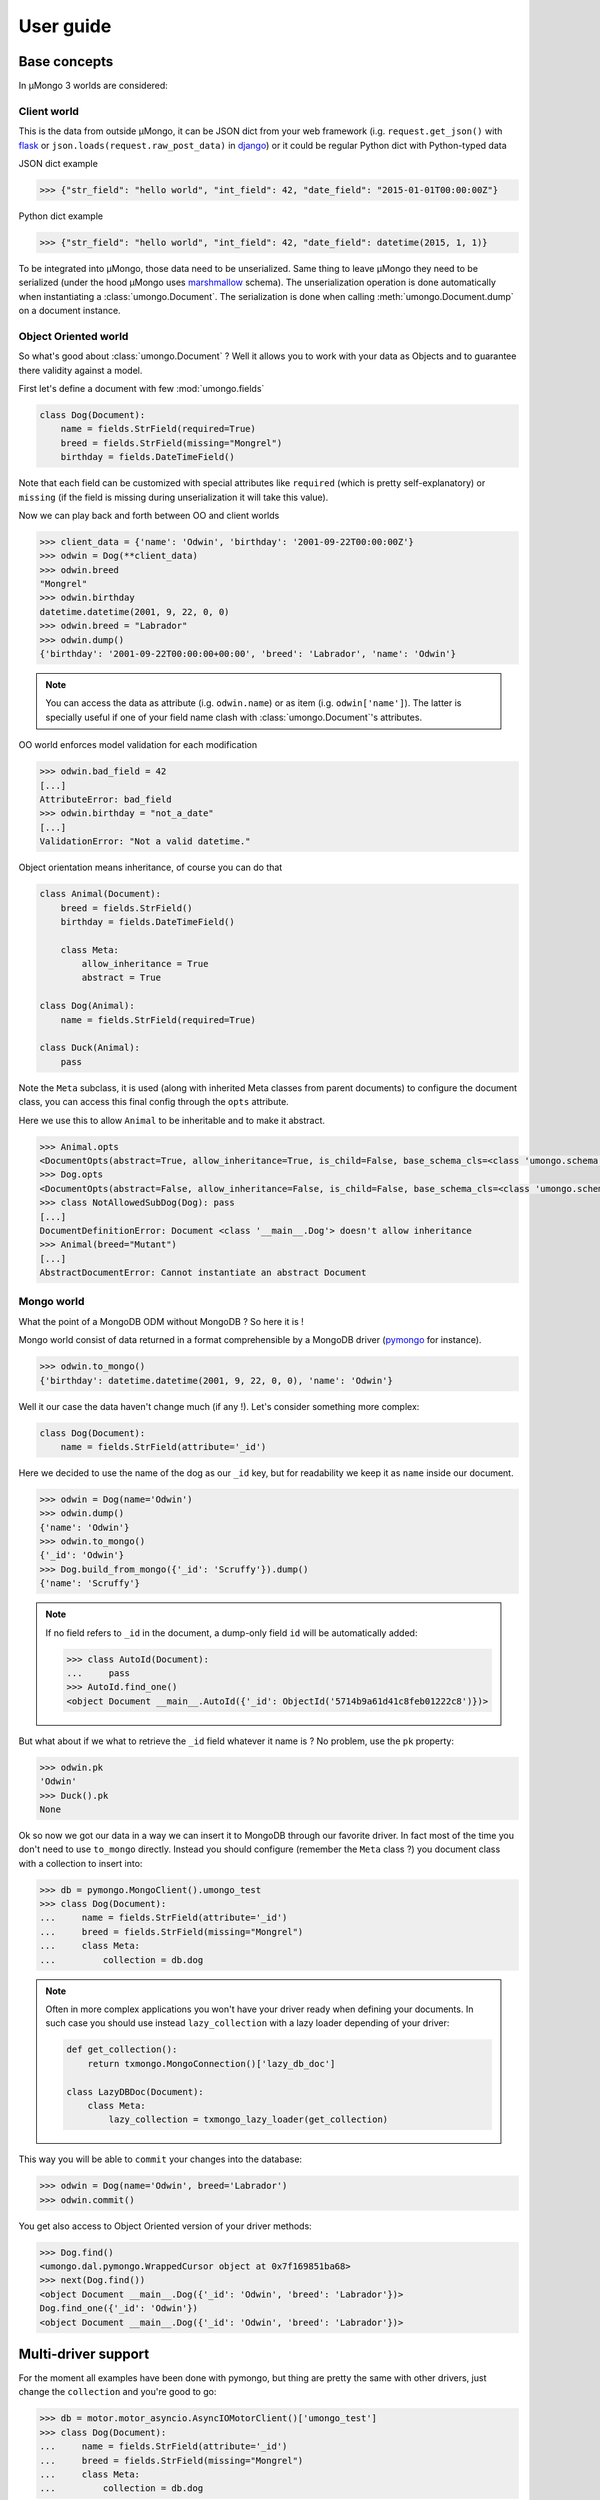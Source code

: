 .. _userguide:

==========
User guide
==========

Base concepts
=============


In μMongo 3 worlds are considered:

.. figure:: data_flow.png
   :alt: data flow in μMongo


Client world
------------

This is the data from outside μMongo, it can be JSON dict from your web framework
(i.g. ``request.get_json()`` with `flask <http://flask.pocoo.org/>`_ or
``json.loads(request.raw_post_data)`` in `django <https://www.djangoproject.com/>`_)
or it could be regular Python dict with Python-typed data

JSON dict example

.. code-block:: python

    >>> {"str_field": "hello world", "int_field": 42, "date_field": "2015-01-01T00:00:00Z"}

Python dict example

.. code-block:: python

    >>> {"str_field": "hello world", "int_field": 42, "date_field": datetime(2015, 1, 1)}

To be integrated into μMongo, those data need to be unserialized. Same thing
to leave μMongo they need to be serialized (under the hood
μMongo uses `marshmallow <http://marshmallow.readthedocs.org/>`_ schema).
The unserialization operation is done automatically when instantiating a
:class:`umongo.Document`. The serialization is done when calling
:meth:`umongo.Document.dump` on a document instance.


Object Oriented world
---------------------

So what's good about :class:`umongo.Document` ? Well it allows you to work
with your data as Objects and to guarantee there validity against a model.

First let's define a document with few :mod:`umongo.fields`

.. code-block:: python

    class Dog(Document):
        name = fields.StrField(required=True)
        breed = fields.StrField(missing="Mongrel")
        birthday = fields.DateTimeField()

Note that each field can be customized with special attributes like
``required`` (which is pretty self-explanatory) or ``missing`` (if the
field is missing during unserialization it will take this value).

Now we can play back and forth between OO and client worlds

.. code-block:: python

    >>> client_data = {'name': 'Odwin', 'birthday': '2001-09-22T00:00:00Z'}
    >>> odwin = Dog(**client_data)
    >>> odwin.breed
    "Mongrel"
    >>> odwin.birthday
    datetime.datetime(2001, 9, 22, 0, 0)
    >>> odwin.breed = "Labrador"
    >>> odwin.dump()
    {'birthday': '2001-09-22T00:00:00+00:00', 'breed': 'Labrador', 'name': 'Odwin'}

.. note:: You can access the data as attribute (i.g. ``odwin.name``) or as item (i.g. ``odwin['name']``).
          The latter is specially useful if one of your field name clash with :class:`umongo.Document`'s attributes.

OO world enforces model validation for each modification

.. code-block:: python

    >>> odwin.bad_field = 42
    [...]
    AttributeError: bad_field
    >>> odwin.birthday = "not_a_date"
    [...]
    ValidationError: "Not a valid datetime."

.. note: Just one exception: ``required`` attribute is validate at insertion time, we'll talk about that later.

Object orientation means inheritance, of course you can do that

.. code-block:: python

    class Animal(Document):
        breed = fields.StrField()
        birthday = fields.DateTimeField()

        class Meta:
            allow_inheritance = True
            abstract = True

    class Dog(Animal):
        name = fields.StrField(required=True)

    class Duck(Animal):
        pass

Note the ``Meta`` subclass, it is used (along with inherited Meta classes from
parent documents) to configure the document class, you can access this final
config through the ``opts`` attribute.

Here we use this to allow ``Animal`` to be inheritable and to make it abstract.

.. code-block:: python

    >>> Animal.opts
    <DocumentOpts(abstract=True, allow_inheritance=True, is_child=False, base_schema_cls=<class 'umongo.schema.Schema'>, indexes=[], custom_indexes=[], collection=None, lazy_collection=None, dal=None, children={'Duck', 'Dog'})>
    >>> Dog.opts
    <DocumentOpts(abstract=False, allow_inheritance=False, is_child=False, base_schema_cls=<class 'umongo.schema.Schema'>, indexes=[], custom_indexes=[], collection=None, lazy_collection=None, dal=None, children={})>
    >>> class NotAllowedSubDog(Dog): pass
    [...]
    DocumentDefinitionError: Document <class '__main__.Dog'> doesn't allow inheritance
    >>> Animal(breed="Mutant")
    [...]
    AbstractDocumentError: Cannot instantiate an abstract Document



Mongo world
-----------

What the point of a MongoDB ODM without MongoDB ? So here it is !

Mongo world consist of data returned in a format comprehensible by a MongoDB
driver (`pymongo <https://api.mongodb.org/python/current/>`_ for instance).

.. code-block:: python

    >>> odwin.to_mongo()
    {'birthday': datetime.datetime(2001, 9, 22, 0, 0), 'name': 'Odwin'}

Well it our case the data haven't change much (if any !). Let's consider something more complex:

.. code-block:: python

    class Dog(Document):
        name = fields.StrField(attribute='_id')

Here we decided to use the name of the dog as our ``_id`` key, but for
readability we keep it as ``name`` inside our document.

.. code-block:: python

    >>> odwin = Dog(name='Odwin')
    >>> odwin.dump()
    {'name': 'Odwin'}
    >>> odwin.to_mongo()
    {'_id': 'Odwin'}
    >>> Dog.build_from_mongo({'_id': 'Scruffy'}).dump()
    {'name': 'Scruffy'}

.. note:: If no field refers to ``_id`` in the document, a dump-only field ``id``
          will be automatically added:

          .. code-block:: python

            >>> class AutoId(Document):
            ...     pass
            >>> AutoId.find_one()
            <object Document __main__.AutoId({'_id': ObjectId('5714b9a61d41c8feb01222c8')})>

But what about if we what to retrieve the ``_id`` field whatever it name is ?
No problem, use the ``pk`` property:

.. code-block:: python

    >>> odwin.pk
    'Odwin'
    >>> Duck().pk
    None

Ok so now we got our data in a way we can insert it to MongoDB through our favorite driver.
In fact most of the time you don't need to use ``to_mongo`` directly.
Instead you should configure (remember the ``Meta`` class ?) you document class
with a collection to insert into:

.. code-block:: python

    >>> db = pymongo.MongoClient().umongo_test
    >>> class Dog(Document):
    ...     name = fields.StrField(attribute='_id')
    ...     breed = fields.StrField(missing="Mongrel")
    ...     class Meta:
    ...         collection = db.dog

.. note::
    Often in more complex applications you won't have your driver ready
    when defining your documents. In such case you should use instead ``lazy_collection``
    with a lazy loader depending of your driver:

    .. code-block:: python

          def get_collection():
              return txmongo.MongoConnection()['lazy_db_doc']

          class LazyDBDoc(Document):
              class Meta:
                  lazy_collection = txmongo_lazy_loader(get_collection)


This way you will be able to ``commit`` your changes into the database:

.. code-block:: python

    >>> odwin = Dog(name='Odwin', breed='Labrador')
    >>> odwin.commit()

You get also access to Object Oriented version of your driver methods:

.. code-block:: python

    >>> Dog.find()
    <umongo.dal.pymongo.WrappedCursor object at 0x7f169851ba68>
    >>> next(Dog.find())
    <object Document __main__.Dog({'_id': 'Odwin', 'breed': 'Labrador'})>
    Dog.find_one({'_id': 'Odwin'})
    <object Document __main__.Dog({'_id': 'Odwin', 'breed': 'Labrador'})>


Multi-driver support
====================

For the moment all examples have been done with pymongo, but thing are
pretty the same with other drivers, just change the ``collection`` and you're good to go:

.. code-block:: python

    >>> db = motor.motor_asyncio.AsyncIOMotorClient()['umongo_test']
    >>> class Dog(Document):
    ...     name = fields.StrField(attribute='_id')
    ...     breed = fields.StrField(missing="Mongrel")
    ...     class Meta:
    ...         collection = db.dog

Of course the way you'll be calling methods will differ:

.. code-block:: python

    >>> odwin = Dog(name='Odwin', breed='Labrador')
    >>> yield from odwin.commit()
    >>> dogs = yield from Dog.find()

.. note:: Be careful not to mix documents with different collection type
          defined or unexpected thing could happened (and furthermore there
          is no practical reason to do that !)


Inheritance
===========

Inheritance inside the same collection is achieve by adding a ``_cls`` field
(accessible in the document as ``cls``) in the document stored in MongoDB

.. code-block:: python

    >>> class Parent(Document):
    ...     unique_in_parent = fields.IntField(unique=True)
    ...     class Meta:
    ...         allow_inheritance = True
    >>> class Child(Parent):
    ...     unique_in_child = fields.StrField(unique=True)
    >>> child = Child(unique_in_parent=42, unique_in_child='forty_two')
    >>> child.cls
    'Child'
    >>> child.dump()
    {'cls': 'Child', 'unique_in_parent': 42, 'unique_in_child': 'forty_two'}
    >>> Parent().dump(unique_in_parent=22)
    {'unique_in_parent': 22}
    >>> [x.document for x in Parent.opts.indexes]
    [{'key': SON([('unique_in_parent', 1)]), 'name': 'unique_in_parent_1', 'sparse': True, 'unique': True}]


Indexes
=======

.. warning:: Indexes must be first submitted to MongoDB. To do so you should
             call :meth:`umongo.Document.ensure_indexes` once for each document


In fields, ``unique`` attribute is implicitly handled by an index:

.. code-block:: python

    >>> class WithUniqueEmail(Document):
    ...     email = fields.StrField(unique=True)
    >>> [x.document for x in WithUniqueEmail.opts.indexes]
    [{'key': SON([('email', 1)]), 'name': 'email_1', 'sparse': True, 'unique': True}]
    >>> WithUniqueEmail.ensure_indexes()
    >>> WithUniqueEmail().commit()
    >>> WithUniqueEmail().commit()
    [...]
    ValidationError: {'email': 'Field value must be unique'}

.. note:: The index params also depend of the ``required``, ``null`` field attributes

For more custom indexes, the ``Meta.indexes`` attribute should be used:

.. code-block:: python

    >>> class CustomIndexes(Document):
    ...     name = fields.StrField()
    ...     age = fields.Int()
    ...     class Meta:
    ...         indexes = ('#name', 'age', ('-age', 'name'))
    >>> [x.document for x in CustomIndexes.opts.indexes]
    [{'key': SON([('name', 'hashed')]), 'name': 'name_hashed'},
     {'key': SON([('age', 1), ]), 'name': 'age_1'},
     {'key': SON([('age', -1), ('name', 1)]), 'name': 'age_-1_name_1'}

.. note:: ``Meta.indexes`` should use the names of the fields as they appear
          in database (i.g. given a field ``nick = StrField(attribute='nk')``,
          you refer to it in ``Meta.indexes`` as ``nk``)

Indexes can be passed as:

- a string with an optional direction prefix (i.g. ``"my_field"``)
- a list of string with optional direction prefix for compound indexes
  (i.g. ``["field1", "-field2"]``)
- a :class:`pymongo.IndexModel` object
- a dict used to instantiate an :class:`pymongo.IndexModel` for custom configuration
  (i.g. ``{'key': ['field1', 'field2'], 'expireAfterSeconds': 42}``)

Allowed direction prefix are:
 - ``+`` for ascending
 - ``-`` for descending
 - ``$`` for text
 - ``#`` for hashed

.. note:: If no direction prefix is passed, ascending is assumed

In case of a field defined in a child document, it index is automatically
compounded with the ``_cls``

.. code-block:: python

      >>> class Parent(Document):
      ...     unique_in_parent = fields.IntField(unique=True)
      ...     class Meta:
      ...         allow_inheritance = True
      >>> class Child(Parent):
      ...     unique_in_child = fields.StrField(unique=True)
      ...     class Meta:
      ...         indexes = ['#unique_in_parent']
      >>> [x.document for x in Child.opts.indexes]
      [{'name': 'unique_in_parent_1', 'sparse': True, 'unique': True, 'key': SON([('unique_in_parent', 1)])},
       {'name': 'unique_in_parent_hashed__cls_1', 'key': SON([('unique_in_parent', 'hashed'), ('_cls', 1)])},
       {'name': '_cls_1', 'key': SON([('_cls', 1)])},
       {'name': 'unique_in_child_1__cls_1', 'sparse': True, 'unique': True, 'key': SON([('unique_in_child', 1), ('_cls', 1)])}]


I18n
====

μMongo provides a simple way to work with i18n (internationalization) through
the :func:`umongo.set_gettext`, for example to use python's default gettext:

.. code-block:: python

    from umongo import set_gettext
    from gettext import gettext
    set_gettext(gettext)

This way each error message will be passed to the custom ``gettext`` function
in order for it to return the localized version of it.

See `examples/flask <https://github.com/Scille/umongo/tree/master/examples/flask>`_
for a working example of i18n with `flask-babel <https://pythonhosted.org/Flask-Babel/>`_.

.. note::
    To set up i18n inside your app, you should start with `messages.pot
    <https://github.com/Scille/umongo/tree/master/messages.pot>`_ which is
    a translation template of all the messages used in umongo (and it dependancy marshmallow).


Marshmallow integration
=======================

Under the hood, μMongo heavily uses `marshmallow <http://marshmallow.readthedocs.org>`_
for all it data validation work.

However an ODM has some special needs (i.g. handling ``required`` fields through MongoDB's
unique indexes) that force to extend marshmallow base types.

In short, you should not try to use marshmallow base types (:class:`marshmallow.Schema`,
:class:`marshmallow.fields.Field` or :class:`marshmallow.validate.Validator` for instance)
in a μMongo document but instead use their μMongo equivalents (respectively
:class:`umongo.abstract.BaseSchema`, :class:`umongo.abstract.BaseField` and
:class:`umongo.abstract.BaseValidator`).


Field validate & io_validate
============================

Fields can be configured with special validators through the ``validate`` attribute:

.. code-block:: python

    from umongo import Document, fields, validate

    class Employee(Document):
        name = fields.StrField(validate=[validate.Length(max=120), validate.Regexp(r"[a-zA-Z ']+")])
        age = fields.IntField(validate=validate.Range(min=18, max=65))
        email = fields.StrField(validate=validate.Email())
        type = fields.StrField(validate=validate.OneOf(['private', 'sergeant', 'general']))

Those validators will be enforced each time a field is modified:

.. code-block:: python

    >>> john = Employee(name='John Rambo')
    >>> john.age = 99  # it's not his war anymore...
    [...]
    ValidationError: ['Must be between 18 and 65.']

Now sometime you'll need for your validator to query your database (this
is mainly done to validate a :class:`umongo.data_objects.Reference`). For
this need you can use the ``io_validate`` attribute.
This attribute should get passed a function (or a list of functions) that
will do database access in accordance with the used mongodb driver.

For example with Motor-asyncio driver, ``io_validate``'s functions will be
wrapped by :class:`asyncio.coroutine` and called with ``yield from``.

.. code-block:: python

    from motor.motor_asyncio import AsyncIOMotorClient
    db = AsyncIOMotorClient().test


    class TrendyActivity(Document):
        name = fields.StrField()

        class Meta:
            collection = db.trendy_activity


    class Job(Document):

        def _is_dream_job(field, value):
            if not (yield from TrendyActivity.find_one(name=value)):
                raise ValidationError("No way I'm doing this !")

        activity = fields.StrField(io_validate=_is_dream_job)

        class Meta:
            collection = db.job

    @asyncio.coroutine
    def run():
        yield from TrendyActivity(name='Pythoning').commit()
        yield from Job(activity='Pythoning').commit()
        yield from Job(activity='Javascripting...').commit()
        # raises ValidationError: {'activity': ["No way I'm doing this !"]}
